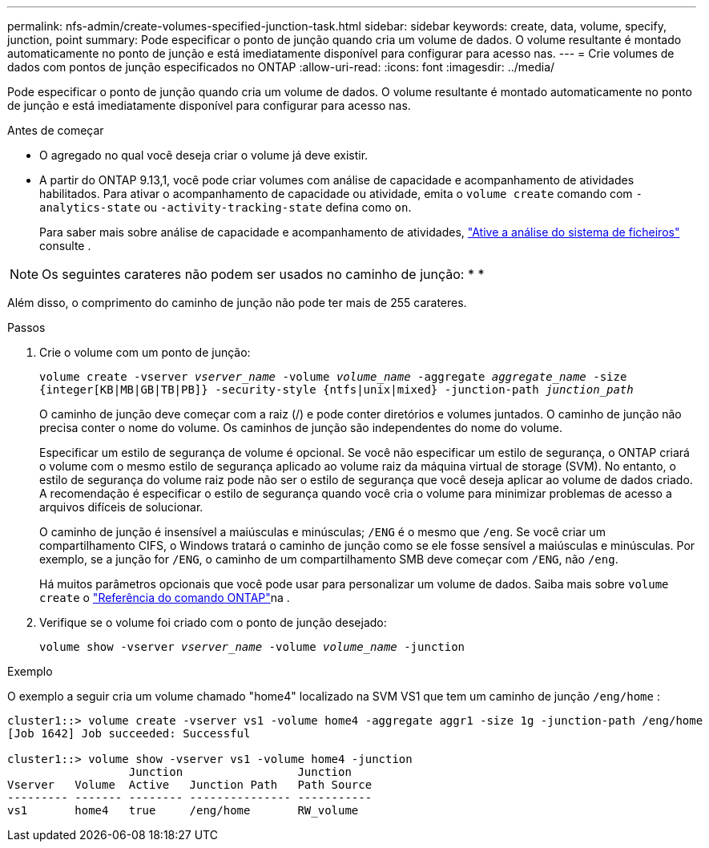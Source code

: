 ---
permalink: nfs-admin/create-volumes-specified-junction-task.html 
sidebar: sidebar 
keywords: create, data, volume, specify, junction, point 
summary: Pode especificar o ponto de junção quando cria um volume de dados. O volume resultante é montado automaticamente no ponto de junção e está imediatamente disponível para configurar para acesso nas. 
---
= Crie volumes de dados com pontos de junção especificados no ONTAP
:allow-uri-read: 
:icons: font
:imagesdir: ../media/


[role="lead"]
Pode especificar o ponto de junção quando cria um volume de dados. O volume resultante é montado automaticamente no ponto de junção e está imediatamente disponível para configurar para acesso nas.

.Antes de começar
* O agregado no qual você deseja criar o volume já deve existir.
* A partir do ONTAP 9.13,1, você pode criar volumes com análise de capacidade e acompanhamento de atividades habilitados. Para ativar o acompanhamento de capacidade ou atividade, emita o `volume create` comando com `-analytics-state` ou `-activity-tracking-state` defina como `on`.
+
Para saber mais sobre análise de capacidade e acompanhamento de atividades, https://docs.netapp.com/us-en/ontap/task_nas_file_system_analytics_enable.html["Ative a análise do sistema de ficheiros"] consulte .




NOTE: Os seguintes carateres não podem ser usados no caminho de junção: * *

Além disso, o comprimento do caminho de junção não pode ter mais de 255 carateres.

.Passos
. Crie o volume com um ponto de junção:
+
`volume create -vserver _vserver_name_ -volume _volume_name_ -aggregate _aggregate_name_ -size {integer[KB|MB|GB|TB|PB]} -security-style {ntfs|unix|mixed} -junction-path _junction_path_`

+
O caminho de junção deve começar com a raiz (/) e pode conter diretórios e volumes juntados. O caminho de junção não precisa conter o nome do volume. Os caminhos de junção são independentes do nome do volume.

+
Especificar um estilo de segurança de volume é opcional. Se você não especificar um estilo de segurança, o ONTAP criará o volume com o mesmo estilo de segurança aplicado ao volume raiz da máquina virtual de storage (SVM). No entanto, o estilo de segurança do volume raiz pode não ser o estilo de segurança que você deseja aplicar ao volume de dados criado. A recomendação é especificar o estilo de segurança quando você cria o volume para minimizar problemas de acesso a arquivos difíceis de solucionar.

+
O caminho de junção é insensível a maiúsculas e minúsculas; `/ENG` é o mesmo que `/eng`. Se você criar um compartilhamento CIFS, o Windows tratará o caminho de junção como se ele fosse sensível a maiúsculas e minúsculas. Por exemplo, se a junção for `/ENG`, o caminho de um compartilhamento SMB deve começar com `/ENG`, não `/eng`.

+
Há muitos parâmetros opcionais que você pode usar para personalizar um volume de dados. Saiba mais sobre `volume create` o link:https://docs.netapp.com/us-en/ontap-cli/volume-create.html["Referência do comando ONTAP"^]na .

. Verifique se o volume foi criado com o ponto de junção desejado:
+
`volume show -vserver _vserver_name_ -volume _volume_name_ -junction`



.Exemplo
O exemplo a seguir cria um volume chamado "home4" localizado na SVM VS1 que tem um caminho de junção `/eng/home` :

[listing]
----
cluster1::> volume create -vserver vs1 -volume home4 -aggregate aggr1 -size 1g -junction-path /eng/home
[Job 1642] Job succeeded: Successful

cluster1::> volume show -vserver vs1 -volume home4 -junction
                  Junction                 Junction
Vserver   Volume  Active   Junction Path   Path Source
--------- ------- -------- --------------- -----------
vs1       home4   true     /eng/home       RW_volume
----